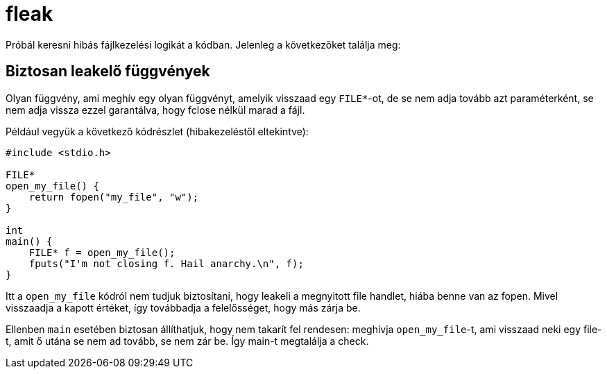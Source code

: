 = fleak

Próbál keresni hibás fájlkezelési logikát a kódban.
Jelenleg a következőket találja meg:

== Biztosan leakelő függvények

Olyan függvény, ami meghív egy olyan függvényt, amelyik visszaad egy `FILE*`-ot, de se nem adja tovább azt paraméterként, se nem adja vissza ezzel garantálva, hogy fclose nélkül marad a fájl.

====
Például vegyük a következő kódrészlet (hibakezeléstől eltekintve):
[source,c]
----
#include <stdio.h>

FILE*
open_my_file() {
    return fopen("my_file", "w");
}

int
main() {
    FILE* f = open_my_file();
    fputs("I'm not closing f. Hail anarchy.\n", f);
}
----

Itt a `open_my_file` kódról nem tudjuk biztosítani, hogy leakeli a megnyitott file handlet, hiába benne van az fopen.
Mivel visszaadja a kapott értéket, így továbbadja a felelősséget, hogy más zárja be.

Ellenben `main` esetében biztosan állíthatjuk, hogy nem takarít fel rendesen: meghívja `open_my_file`-t, ami visszaad neki egy file-t, amit ő utána se nem ad tovább, se nem zár be.
Így main-t megtalálja a check.
====
